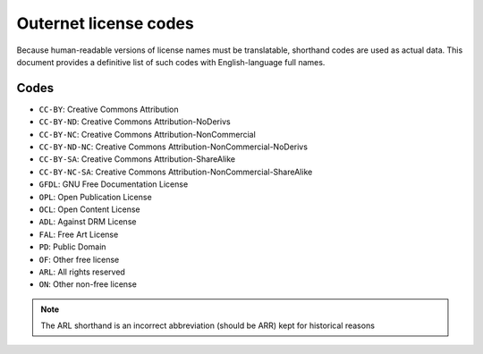 ======================
Outernet license codes
======================

Because human-readable versions of license names must be translatable,
shorthand codes are used as actual data. This document provides a definitive
list of such codes with English-language full names.

Codes
-----

- ``CC-BY``: Creative Commons Attribution
- ``CC-BY-ND``: Creative Commons Attribution-NoDerivs
- ``CC-BY-NC``: Creative Commons Attribution-NonCommercial
- ``CC-BY-ND-NC``: Creative Commons Attribution-NonCommercial-NoDerivs
- ``CC-BY-SA``: Creative Commons Attribution-ShareAlike
- ``CC-BY-NC-SA``: Creative Commons Attribution-NonCommercial-ShareAlike
- ``GFDL``: GNU Free Documentation License
- ``OPL``: Open Publication License
- ``OCL``: Open Content License
- ``ADL``: Against DRM License
- ``FAL``: Free Art License
- ``PD``: Public Domain
- ``OF``: Other free license
- ``ARL``: All rights reserved
- ``ON``: Other non-free license

.. note::
    The ARL shorthand is an incorrect abbreviation (should be ARR) kept for
    historical reasons


